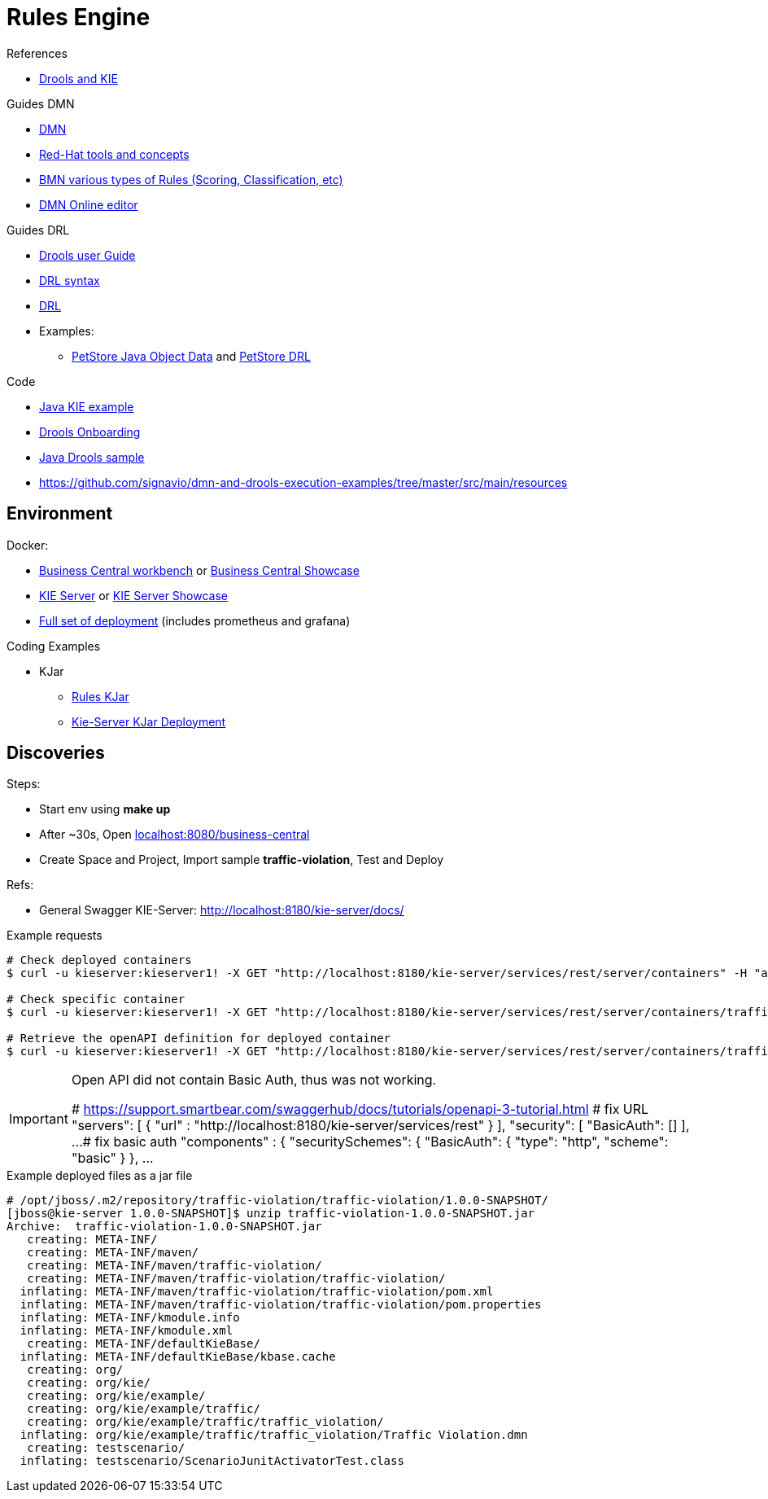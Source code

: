= Rules Engine

.References
* link:https://www.mastertheboss.com/bpm/drools/what-is-jboss-drools/[Drools and KIE]

.Guides DMN
* link:https://www.drools.org/learn/dmn.html[DMN]
* link:https://www.youtube.com/watch?v=66vnlOwRamM[Red-Hat tools and concepts]
* link:https://www.youtube.com/watch?v=0hQEMMRVHjA[BMN various types of Rules (Scoring, Classification, etc)]
* link:https://dmn.new[DMN Online editor]

.Guides DRL
* link:https://docs.drools.org/8.32.0.Final/drools-docs/docs-website/drools/introduction/index.html[Drools user Guide]
* link:https://ducmanhphan.github.io/2020-10-20-how-to-use-drools-language-syntax/[DRL syntax]
* link:https://access.redhat.com/documentation/en-us/red_hat_decision_manager/7.10/html/developing_decision_services_in_red_hat_decision_manager/drl-rules-con_drl-rules[DRL]
* Examples:
** link:https://github.com/kiegroup/drools/blob/main/drools-examples/src/main/java/org/drools/examples/petstore/PetStoreExample.java[PetStore Java Object Data] and link:https://github.com/kiegroup/drools/blob/main/drools-examples/src/main/resources/org/drools/examples/petstore/PetStore.drl[PetStore DRL]

.Code
* link:https://github.com/jbossdemocentral/kie-server-client-examples[Java KIE example]
* link:https://github.com/nheron/droolsonboarding[Drools Onboarding]
* link:https://github.com/QuickSign/drools-server[Java Drools sample]

* link:https://github.com/signavio/dmn-and-drools-execution-examples/tree/master/src/main/resources[]

== Environment

.Docker:
* link:https://quay.io/repository/kiegroup/business-central-workbench[Business Central workbench] or link:https://quay.io/repository/kiegroup/business-central-workbench-showcase[Business Central Showcase]
* link:https://quay.io/repository/kiegroup/kie-server[KIE Server] or link:https://quay.io/repository/kiegroup/kie-server-showcase[KIE Server Showcase]
* link:https://github.com/jboss-dockerfiles/business-central/tree/main/docker-compose-examples[Full set of deployment] (includes prometheus and grafana)

.Coding Examples
* KJar
** link:https://github.com/sunil-samuel/BRMS-Rules-KJar[Rules KJar]
** link:https://github.com/sunil-samuel/KieServer-KJar-Deployment[Kie-Server KJar Deployment]




== Discoveries

.Steps:
* Start env using *make up*
* After ~30s, Open link:localhost:8080/business-central[]
* Create Space and Project, Import sample *traffic-violation*, Test and Deploy

.Refs:
* General Swagger KIE-Server: link:http://localhost:8180/kie-server/docs/[]

.Example requests
[source,bash]
----
# Check deployed containers
$ curl -u kieserver:kieserver1! -X GET "http://localhost:8180/kie-server/services/rest/server/containers" -H "accept: application/json"

# Check specific container
$ curl -u kieserver:kieserver1! -X GET "http://localhost:8180/kie-server/services/rest/server/containers/traffic-violation_1.0.0-SNAPSHOT" -H "accept: application/json"

# Retrieve the openAPI definition for deployed container
$ curl -u kieserver:kieserver1! -X GET "http://localhost:8180/kie-server/services/rest/server/containers/traffic-violation_1.0.0-SNAPSHOT/dmn/openapi.json" -H "accept: application/json" -o openapi.json
----

[IMPORTANT]
====
Open API did not contain Basic Auth, thus was not working.

# https://support.smartbear.com/swaggerhub/docs/tutorials/openapi-3-tutorial.html
# fix URL
  "servers": [ {
    "url" : "http://localhost:8180/kie-server/services/rest"
  } ],
  "security": [
    "BasicAuth": []
  ],
  ...
# fix basic auth
"components" : {
    "securitySchemes": {
      "BasicAuth": {
        "type": "http",
        "scheme": "basic"
       }
     },
     ...
====

.Example deployed files as a jar file
[source,bash]
----
# /opt/jboss/.m2/repository/traffic-violation/traffic-violation/1.0.0-SNAPSHOT/
[jboss@kie-server 1.0.0-SNAPSHOT]$ unzip traffic-violation-1.0.0-SNAPSHOT.jar 
Archive:  traffic-violation-1.0.0-SNAPSHOT.jar
   creating: META-INF/
   creating: META-INF/maven/
   creating: META-INF/maven/traffic-violation/
   creating: META-INF/maven/traffic-violation/traffic-violation/
  inflating: META-INF/maven/traffic-violation/traffic-violation/pom.xml  
  inflating: META-INF/maven/traffic-violation/traffic-violation/pom.properties  
  inflating: META-INF/kmodule.info   
  inflating: META-INF/kmodule.xml    
   creating: META-INF/defaultKieBase/
  inflating: META-INF/defaultKieBase/kbase.cache  
   creating: org/
   creating: org/kie/
   creating: org/kie/example/
   creating: org/kie/example/traffic/
   creating: org/kie/example/traffic/traffic_violation/
  inflating: org/kie/example/traffic/traffic_violation/Traffic Violation.dmn  
   creating: testscenario/
  inflating: testscenario/ScenarioJunitActivatorTest.class  
----


